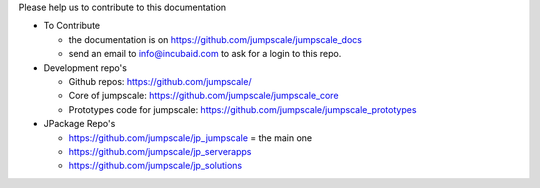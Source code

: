

Please help us to contribute to this documentation


* To Contribute

  * the documentation is on `https://github.com/jumpscale/jumpscale_docs <https://github.com/jumpscale/jumpscale_docs>`_
  * send an email to info@incubaid.com to ask for a login to this repo.


* Development repo's


  * Github repos: `https://github.com/jumpscale/ <https://github.com/jumpscale/>`_
  * Core of jumpscale: `https://github.com/jumpscale/jumpscale_core <https://github.com/jumpscale/jumpscale_core>`_
  * Prototypes code for jumpscale: `https://github.com/jumpscale/jumpscale_prototypes <https://github.com/jumpscale/jumpscale_prototypes>`_



* JPackage Repo's


  * `https://github.com/jumpscale/jp_jumpscale <https://github.com/jumpscale/jp_jumpscale>`_ = the main one
  * `https://github.com/jumpscale/jp_serverapps <https://github.com/jumpscale/jp_serverapps>`_
  * `https://github.com/jumpscale/jp_solutions <https://github.com/jumpscale/jp_solutions>`_



